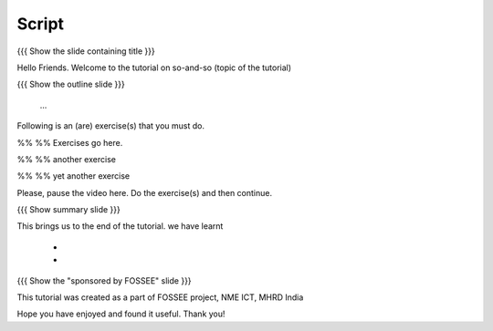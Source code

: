 .. Objectives
.. ----------

.. Clearly state the objectives of the LO (along with RBT level)

.. Prerequisites
.. -------------

..   1. Name of LO-1
..   2. Name of LO-2
..   3. Name of LO-3
     
.. Author              : 
   Internal Reviewer   : 
   External Reviewer   :
   Checklist OK?       : <put date stamp here, if OK> [2010-10-05]

Script
------

{{{ Show the slide containing title }}}

Hello Friends. Welcome to the tutorial on so-and-so (topic of the tutorial)

{{{ Show the outline slide }}}

 ...

Following is an (are) exercise(s) that you must do. 

%% %% Exercises go here. 

%% %% another exercise

%% %% yet another exercise

Please, pause the video here. Do the exercise(s) and then continue. 

{{{ Show summary slide }}}

This brings us to the end of the tutorial.
we have learnt

 * 
 * 

{{{ Show the "sponsored by FOSSEE" slide }}}

This tutorial was created as a part of FOSSEE project, NME ICT, MHRD India

Hope you have enjoyed and found it useful.
Thank you!
